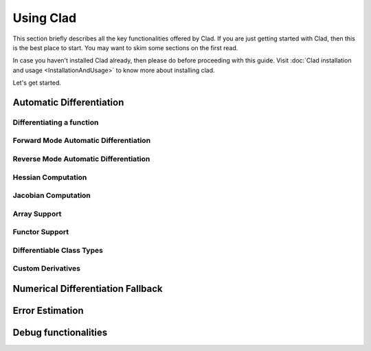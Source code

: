 Using Clad
***********

This section briefly describes all the key functionalities offered by Clad.
If you are just getting started with Clad, then this is the best place to start.
You may want to skim some sections on the first read. 

In case you haven't installed Clad already, then please do before proceeding 
with this guide. Visit :doc:`Clad installation and usage <InstallationAndUsage>` 
to know more about installing clad.

Let's get started.

Automatic Differentiation
===========================

.. todo::
   
   Briefly explain automatic differentiation.

Differentiating a function
----------------------------


Forward Mode Automatic Differentiation
----------------------------------------

Reverse Mode Automatic Differentiation
----------------------------------------

Hessian Computation
----------------------

Jacobian Computation
----------------------

Array Support 
----------------

Functor Support
-----------------

Differentiable Class Types
----------------------------

Custom Derivatives
---------------------

Numerical Differentiation Fallback
====================================


Error Estimation
======================

Debug functionalities
======================


